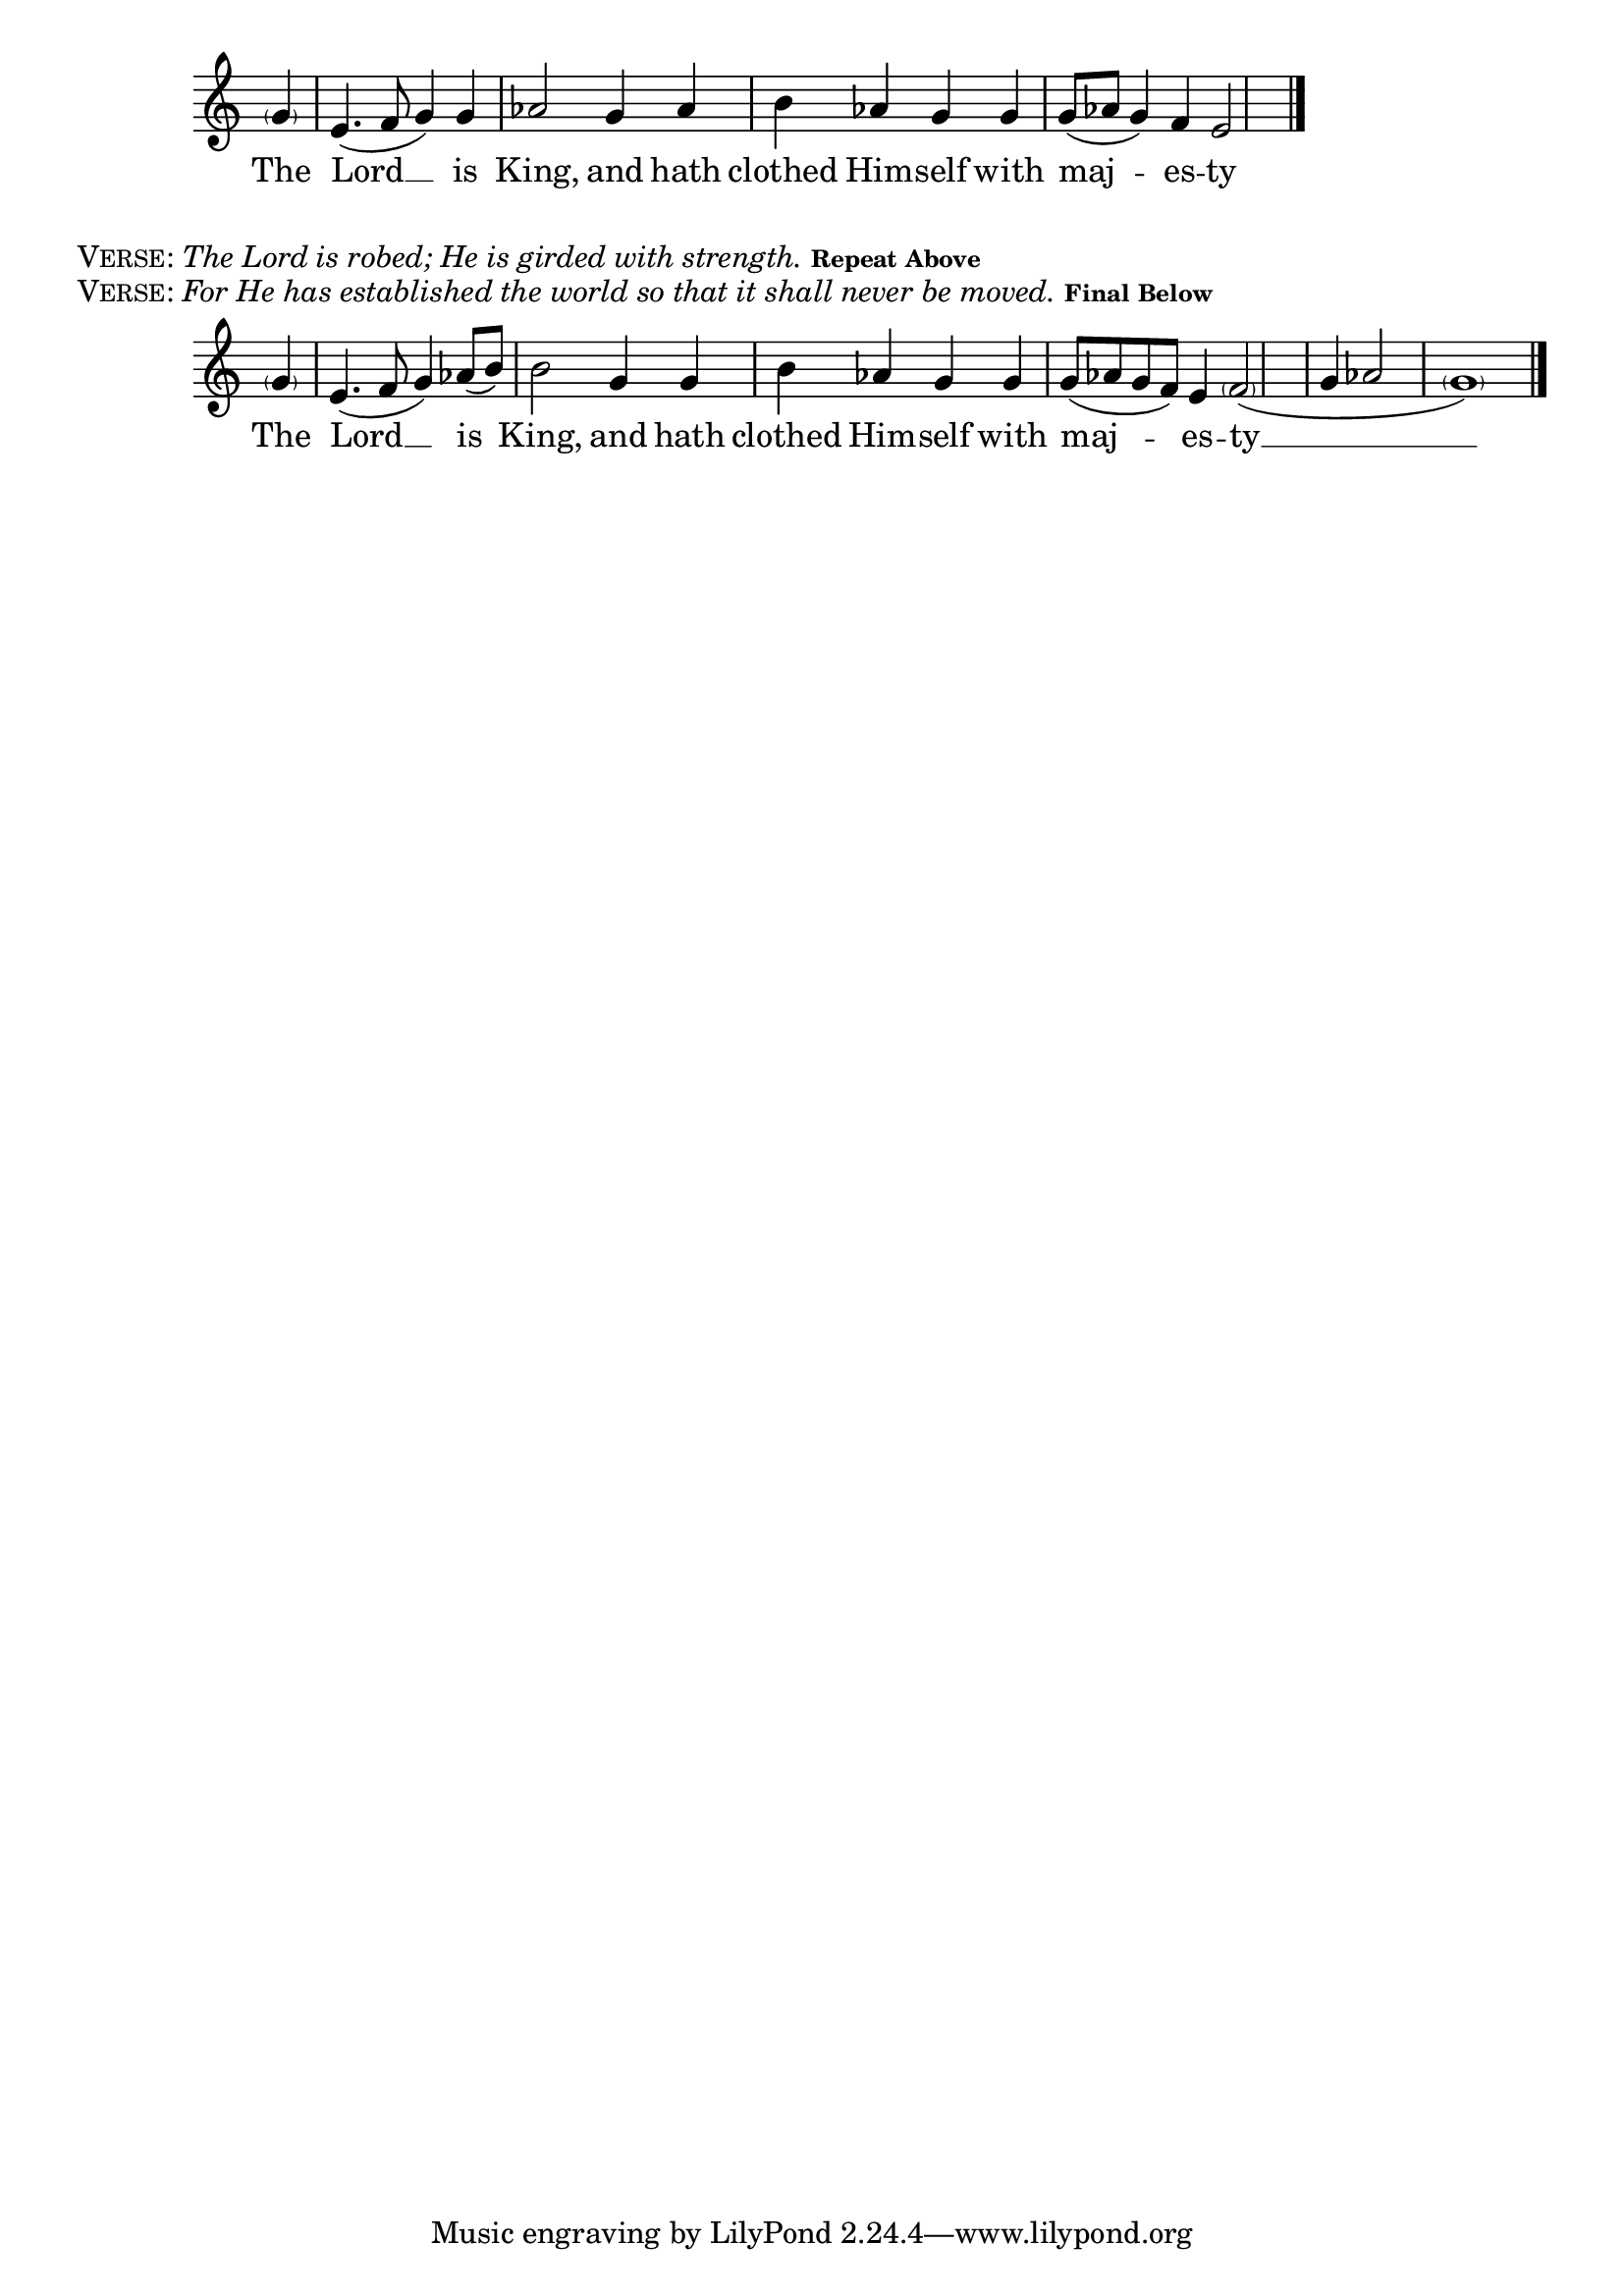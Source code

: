 \version "2.18.2"
% This was set using the music score in PDF form from:
% http://ww1.antiochian.org/sites/default/files/prokeimenon-saturday-village-rassem.pdf
% Byzantine Chant Tone 6
% Antiochian Village version
% Adapted by Rassem El Massih
\defineBarLine "invisible" #'("" "" "")
global = {
  \time 4/4
  \key c \major
  \set Timing.defaultBarType = "invisible" %% Only put bar lines where I say
}

melodyRef = \relative g' {
  \global % Leave these here for key to display
  \partial 4 \parenthesize g4 \bar "|" e4.( f8 g4) g \bar "|" aes2 g4 aes \bar "|" b aes g g \bar "|" g8( aes g4) f e2 \bar "|."
}
\addlyrics{The Lord __ is King, and hath clothed Him -- self with maj -- es -- ty}


\score {
    \new Staff = MelodyAndIson <<
      \clef treble
      \new Voice = "melodyRef" { \voiceOne \melodyRef }
  >>
  \layout {
    \context {
      \Staff
      \remove "Time_signature_engraver"
    }
    \context {
      \Score
      \omit BarNumber
    }
  }
}

\markup{\smallCaps{Verse:} \italic{The Lord is robed; He is girded with strength.}  \tiny{\bold{Repeat Above}}}
\markup{\smallCaps{Verse:} \italic{For He has established the world so that it shall never be moved. }  \tiny{\bold{Final Below}}}

melodyFinal = \relative g' {
  \global % Leave these here for key to display
  \partial 4 \parenthesize g4 \bar "|" e4.( f8 g4) aes8( b) \bar "|" b2  g4 g \bar "|" b aes g g \bar "|" g8( aes g f) e4 \parenthesize f2( \bar "|" g4 aes2 \parenthesize g1) \bar "|."
}
\addlyrics{The Lord __ is King, and hath clothed Him -- self with maj -- es -- ty __}


\score {
    \new Staff = MelodyAndIsonFinal <<
      \clef treble
      \new Voice = "melodyFinal" { \voiceOne \melodyFinal }
  >>
  \layout {
    \context {
      \Staff
      \remove "Time_signature_engraver"
    }
    \context {
      \Score
      \omit BarNumber
    }
  }
}
